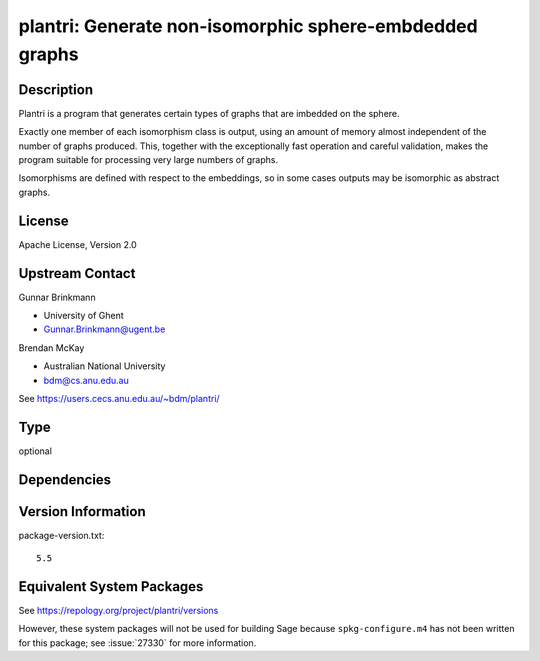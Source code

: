 .. _spkg_plantri:

plantri: Generate non-isomorphic sphere-embdedded graphs
==================================================================

Description
-----------

Plantri is a program that generates certain types of graphs that are
imbedded on the sphere.

Exactly one member of each isomorphism class is output, using an amount
of memory almost independent of the number of graphs produced. This,
together with the exceptionally fast operation and careful validation,
makes the program suitable for processing very large numbers of graphs.

Isomorphisms are defined with respect to the embeddings, so in some
cases outputs may be isomorphic as abstract graphs.

License
-------

Apache License, Version 2.0


Upstream Contact
----------------

Gunnar Brinkmann

- University of Ghent
- Gunnar.Brinkmann@ugent.be

Brendan McKay

- Australian National University
- bdm@cs.anu.edu.au

See https://users.cecs.anu.edu.au/~bdm/plantri/

Type
----

optional


Dependencies
------------


Version Information
-------------------

package-version.txt::

    5.5


Equivalent System Packages
--------------------------

.. tab:: Arch Linux

   .. CODE-BLOCK:: bash

       $ sudo pacman -S plantri 


.. tab:: Fedora/Redhat/CentOS

   .. CODE-BLOCK:: bash

       $ sudo yum install plantri 



See https://repology.org/project/plantri/versions

However, these system packages will not be used for building Sage
because ``spkg-configure.m4`` has not been written for this package;
see :issue:`27330` for more information.

